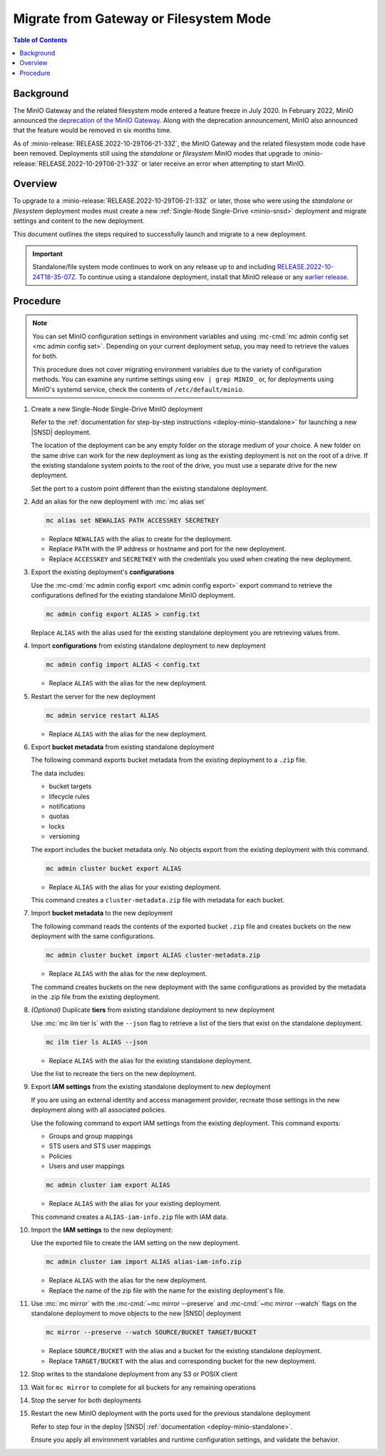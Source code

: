 .. _minio-gateway-migration:

=======================================
Migrate from Gateway or Filesystem Mode
=======================================

.. default-domain:: minio

.. contents:: Table of Contents
   :local:
   :depth: 1

Background
----------

The MinIO Gateway and the related filesystem mode entered a feature freeze in July 2020.
In February 2022, MinIO announced the `deprecation of the MinIO Gateway <https://blog.min.io/deprecation-of-the-minio-gateway/?ref=docs>`__.
Along with the deprecation announcement, MinIO also announced that the feature would be removed in six months time.

As of :minio-release:`RELEASE.2022-10-29T06-21-33Z`, the MinIO Gateway and the related filesystem mode code have been removed.
Deployments still using the `standalone` or `filesystem` MinIO modes that upgrade to :minio-release:`RELEASE.2022-10-29T06-21-33Z` or later receive an error when attempting to start MinIO.

Overview
--------

To upgrade to a :minio-release:`RELEASE.2022-10-29T06-21-33Z` or later, those who were using the `standalone` or `filesystem` deployment modes must create a new :ref:`Single-Node Single-Drive <minio-snsd>` deployment and migrate settings and content to the new deployment.

This document outlines the steps required to successfully launch and migrate to a new deployment.

.. important:: 

   Standalone/file system mode continues to work on any release up to and including `RELEASE.2022-10-24T18-35-07Z <https://github.com/minio/minio/releases/tag/RELEASE.2022-10-24T18-35-07Z>`__.
   To continue using a standalone deployment, install that MinIO release or any `earlier release <https://github.com/minio/minio/releases>`__.



Procedure
---------

.. note:: 
   
   You can set MinIO configuration settings in environment variables and using :mc-cmd:`mc admin config set <mc admin config set>`.
   Depending on your current deployment setup, you may need to retrieve the values for both.

   This procedure does not cover migrating environment variables due to the variety of configuration methods.
   You can examine any runtime settings using ``env | grep MINIO_`` or, for deployments using MinIO's systemd service, check the contents of ``/etc/default/minio``.

#. Create a new Single-Node Single-Drive MinIO deployment

   Refer to the :ref:`documentation for step-by-step instructions <deploy-minio-standalone>` for launching a new |SNSD| deployment.

   The location of the deployment can be any empty folder on the storage medium of your choice.
   A new folder on the same drive can work for the new deployment as long as the existing deployment is not on the root of a drive.
   If the existing standalone system points to the root of the drive, you must use a separate drive for the new deployment.

   Set the port to a custom point different than the existing standalone deployment.

#. Add an alias for the new deployment with :mc:`mc alias set`

   .. code-block:: shell
      :class: copyable
      
      mc alias set NEWALIAS PATH ACCESSKEY SECRETKEY

   - Replace ``NEWALIAS`` with the alias to create for the deployment.
   - Replace ``PATH`` with the IP address or hostname and port for the new deployment.
   - Replace ``ACCESSKEY`` and ``SECRETKEY`` with the credentials you used when creating the new deployment.

#. Export the existing deployment's **configurations**

   Use the :mc-cmd:`mc admin config export <mc admin config export>` export command to retrieve the configurations defined for the existing standalone MinIO deployment.

   .. code-block:: shell
      :class: copyable

      mc admin config export ALIAS > config.txt

   Replace ``ALIAS`` with the alias used for the existing standalone deployment you are retrieving values from. 

#. Import **configurations** from existing standalone deployment to new deployment

   .. code-block:: shell
      :class: copyable

      mc admin config import ALIAS < config.txt

   - Replace ``ALIAS`` with the alias for the new deployment.

#. Restart the server for the new deployment

   .. code-block:: shell
      :class: copyable

      mc admin service restart ALIAS
   
   - Replace ``ALIAS`` with the alias for the new deployment.
   
#. Export **bucket metadata** from existing standalone deployment

   The following command exports bucket metadata from the existing deployment to a ``.zip`` file.

   The data includes:

   - bucket targets
   - lifecycle rules
   - notifications
   - quotas
   - locks
   - versioning

   The export includes the bucket metadata only.
   No objects export from the existing deployment with this command.

   .. code-block:: shell
      :class: copyable

      mc admin cluster bucket export ALIAS

   - Replace ``ALIAS`` with the alias for your existing deployment.

   This command creates a ``cluster-metadata.zip`` file with metadata for each bucket.

#. Import **bucket metadata** to the new deployment

   The following command reads the contents of the exported bucket ``.zip`` file and creates buckets on the new deployment with the same configurations.

   .. code-block:: shell
      :class: copyable

      mc admin cluster bucket import ALIAS cluster-metadata.zip

   - Replace ``ALIAS`` with the alias for the new deployment.

   The command creates buckets on the new deployment with the same configurations as provided by the metadata in the .zip file from the existing deployment.

#. *(Optional)* Duplicate **tiers** from existing standalone deployment to new deployment

   Use :mc:`mc ilm tier ls` with the ``--json`` flag to retrieve a list of the tiers that exist on the standalone deployment.

   .. code-block:: shell
      :class: copyable

      mc ilm tier ls ALIAS --json

   - Replace ``ALIAS`` with the alias for the existing standalone deployment.
   
   Use the list to recreate the tiers on the new deployment.

#. Export **IAM settings** from the existing standalone deployment to new deployment

   If you are using an external identity and access management provider, recreate those settings in the new deployment along with all associated policies.

   Use the following command to export IAM settings from the existing deployment.
   This command exports:

   - Groups and group mappings
   - STS users and STS user mappings
   - Policies
   - Users and user mappings

   .. code-block:: shell
      :class: copyable

      mc admin cluster iam export ALIAS

   - Replace ``ALIAS`` with the alias for your existing deployment.

   This command creates a ``ALIAS-iam-info.zip`` file with IAM data.

#. Import the **IAM settings** to the new deployment:

   Use the exported file to create the IAM setting on the new deployment.

   .. code-block:: shell
      :class: copyable

      mc admin cluster iam import ALIAS alias-iam-info.zip

   - Replace ``ALIAS`` with the alias for the new deployment.
   - Replace the name of the zip file with the name for the existing deployment's file.

#. Use :mc:`mc mirror` with the :mc-cmd:`~mc mirror --preserve` and :mc-cmd:`~mc mirror --watch` flags on the standalone deployment to move objects to the new |SNSD| deployment

   .. code-block:: shell
      :class: copyable

      mc mirror --preserve --watch SOURCE/BUCKET TARGET/BUCKET

   - Replace ``SOURCE/BUCKET`` with the alias and a bucket for the existing standalone deployment.
   - Replace ``TARGET/BUCKET`` with the alias and corresponding bucket for the new deployment.

#. Stop writes to the standalone deployment from any S3 or POSIX client

#. Wait for ``mc mirror`` to complete for all buckets for any remaining operations

#. Stop the server for both deployments

#. Restart the new MinIO deployment with the ports used for the previous standalone deployment

   Refer to step four in the deploy |SNSD| :ref:`documentation <deploy-minio-standalone>`.
   
   Ensure you apply all environment variables and runtime configuration settings, and validate the behavior.